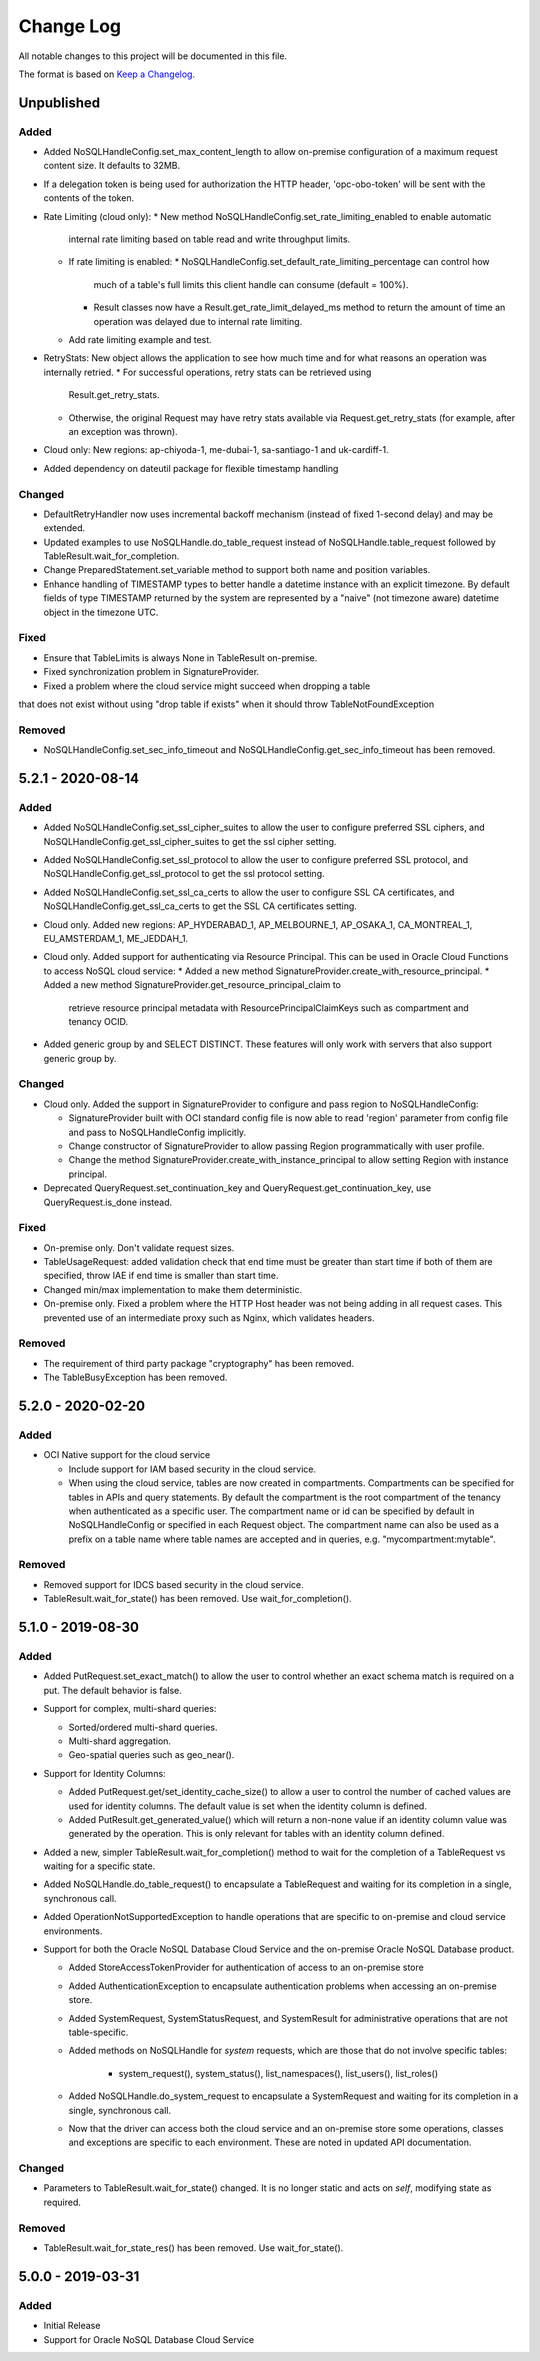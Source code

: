 Change Log
~~~~~~~~~~
All notable changes to this project will be documented in this file.

The format is based on `Keep a Changelog <http://keepachangelog.com/>`_.

====================
 Unpublished
====================

Added
_____

* Added NoSQLHandleConfig.set_max_content_length to allow on-premise
  configuration of a maximum request content size. It defaults to 32MB.
* If a delegation token is being used for authorization the HTTP header,
  'opc-obo-token' will be sent with the contents of the token.
* Rate Limiting (cloud only):
  * New method NoSQLHandleConfig.set_rate_limiting_enabled to enable automatic
    internal rate limiting based on table read and write throughput limits.
  * If rate limiting is enabled:
    * NoSQLHandleConfig.set_default_rate_limiting_percentage can control how
      much of a table's full limits this client handle can consume
      (default = 100%).
    * Result classes now have a Result.get_rate_limit_delayed_ms method to
      return the amount of time an operation was delayed due to internal rate
      limiting.
  * Add rate limiting example and test.
* RetryStats: New object allows the application to see how much time and for
  what reasons an operation was internally retried.
  * For successful operations, retry stats can be retrieved using
    Result.get_retry_stats.
  * Otherwise, the original Request may have retry stats available via
    Request.get_retry_stats (for example, after an exception was thrown).
* Cloud only: New regions: ap-chiyoda-1, me-dubai-1, sa-santiago-1 and
  uk-cardiff-1.
* Added dependency on dateutil package for flexible timestamp handling


Changed
_______

* DefaultRetryHandler now uses incremental backoff mechanism (instead of fixed
  1-second delay) and may be extended.
* Updated examples to use NoSQLHandle.do_table_request instead of
  NoSQLHandle.table_request followed by TableResult.wait_for_completion.
* Change PreparedStatement.set_variable method to support both name and position
  variables.
* Enhance handling of TIMESTAMP types to better handle a datetime instance with
  an explicit timezone. By default fields of type TIMESTAMP returned by the system
  are represented by a  "naive" (not timezone aware) datetime object in the timezone UTC.

Fixed
_____

* Ensure that TableLimits is always None in TableResult on-premise.
* Fixed synchronization problem in SignatureProvider.
* Fixed a problem where the cloud service might succeed when dropping a table
that does not exist without using "drop table if exists" when it should throw
TableNotFoundException

Removed
_______

* NoSQLHandleConfig.set_sec_info_timeout and
  NoSQLHandleConfig.get_sec_info_timeout has been removed.

====================
 5.2.1 - 2020-08-14
====================

Added
_____

* Added NoSQLHandleConfig.set_ssl_cipher_suites to allow the user to configure
  preferred SSL ciphers, and NoSQLHandleConfig.get_ssl_cipher_suites to get the
  ssl cipher setting.
* Added NoSQLHandleConfig.set_ssl_protocol to allow the user to configure
  preferred SSL protocol, and NoSQLHandleConfig.get_ssl_protocol to get the ssl
  protocol setting.
* Added NoSQLHandleConfig.set_ssl_ca_certs to allow the user to configure SSL CA
  certificates, and NoSQLHandleConfig.get_ssl_ca_certs to get the SSL CA
  certificates setting.
* Cloud only. Added new regions: AP_HYDERABAD_1, AP_MELBOURNE_1, AP_OSAKA_1,
  CA_MONTREAL_1, EU_AMSTERDAM_1, ME_JEDDAH_1.
* Cloud only. Added support for authenticating via Resource Principal. This can
  be used in Oracle Cloud Functions to access NoSQL cloud service:
  * Added a new method SignatureProvider.create_with_resource_principal.
  * Added a new method SignatureProvider.get_resource_principal_claim to
    retrieve resource principal metadata with ResourcePrincipalClaimKeys such as
    compartment and tenancy OCID.
* Added generic group by and SELECT DISTINCT. These features will only work with
  servers that also support generic group by.

Changed
_______

* Cloud only. Added the support in SignatureProvider to configure and pass
  region to NoSQLHandleConfig:

  * SignatureProvider built with OCI standard config file is now able to read
    'region' parameter from config file and pass to NoSQLHandleConfig
    implicitly.
  * Change constructor of SignatureProvider to allow passing Region
    programmatically with user profile.
  * Change the method SignatureProvider.create_with_instance_principal to allow
    setting Region with instance principal.
* Deprecated QueryRequest.set_continuation_key and
  QueryRequest.get_continuation_key, use QueryRequest.is_done instead.

Fixed
_____

* On-premise only. Don't validate request sizes.
* TableUsageRequest: added validation check that end time must be greater than
  start time if both of them are specified, throw IAE if end time is smaller
  than start time.
* Changed min/max implementation to make them deterministic.
* On-premise only. Fixed a problem where the HTTP Host header was not being
  adding in all request cases. This prevented use of an intermediate proxy such
  as Nginx, which validates headers.

Removed
_______

* The requirement of third party package "cryptography" has been removed.
* The TableBusyException has been removed.

====================
 5.2.0 - 2020-02-20
====================

Added
_____

* OCI Native support for the cloud service

  * Include support for IAM based security in the cloud service.
  * When using the cloud service, tables are now created in compartments.
    Compartments can be specified for tables in APIs and query statements. By
    default the compartment is the root compartment of the tenancy when
    authenticated as a specific user. The compartment name or id can be
    specified by default in NoSQLHandleConfig or specified in each Request
    object. The compartment name can also be used as a prefix on a table name
    where table names are accepted and in queries, e.g. "mycompartment:mytable".

Removed
_______

* Removed support for IDCS based security in the cloud service.
* TableResult.wait_for_state() has been removed. Use wait_for_completion().

====================
 5.1.0 - 2019-08-30
====================

Added
_____

* Added PutRequest.set_exact_match() to allow the user to control whether an
  exact schema match is required on a put. The default behavior is false.
* Support for complex, multi-shard queries:

  * Sorted/ordered multi-shard queries.
  * Multi-shard aggregation.
  * Geo-spatial queries such as geo_near().

* Support for Identity Columns:

  * Added PutRequest.get/set_identity_cache_size() to allow a user to control
    the number of cached values are used for identity columns. The default value
    is set when the identity column is defined.
  * Added PutResult.get_generated_value() which will return a non-none value if
    an identity column value was generated by the operation. This is only
    relevant for tables with an identity column defined.

* Added a new, simpler TableResult.wait_for_completion() method to wait for the
  completion of a TableRequest vs waiting for a specific state.

* Added NoSQLHandle.do_table_request() to encapsulate a TableRequest and waiting
  for its completion in a single, synchronous call.
* Added OperationNotSupportedException to handle operations that are specific to
  on-premise and cloud service environments.

* Support for both the Oracle NoSQL Database Cloud Service and the on-premise
  Oracle NoSQL Database product.

  * Added StoreAccessTokenProvider for authentication of access to an on-premise
    store
  * Added AuthenticationException to encapsulate authentication problems when
    accessing an on-premise store.
  * Added SystemRequest, SystemStatusRequest, and SystemResult for
    administrative operations that are not table-specific.
  * Added methods on NoSQLHandle for *system* requests, which are those that do
    not involve specific tables:

      * system_request(), system_status(), list_namespaces(), list_users(),
        list_roles()

  * Added NoSQLHandle.do_system_request to encapsulate a SystemRequest and
    waiting for its completion in a single, synchronous call.
  * Now that the driver can access both the cloud service and an on-premise
    store some operations, classes and exceptions are specific to each
    environment. These are noted in updated API documentation.


Changed
_______

* Parameters to TableResult.wait_for_state() changed. It is no longer static and
  acts on *self*, modifying state as required.

Removed
_______

* TableResult.wait_for_state_res() has been removed. Use wait_for_state().

====================
 5.0.0 - 2019-03-31
====================

Added
_____

* Initial Release
* Support for Oracle NoSQL Database Cloud Service
